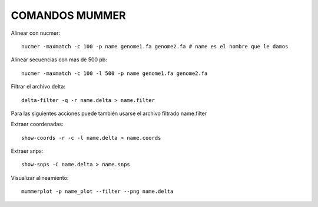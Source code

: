 
COMANDOS MUMMER
------

Alinear con nucmer::

	nucmer -maxmatch -c 100 -p name genome1.fa genome2.fa # name es el nombre que le damos


Alinear secuencias con mas de 500 pb::

	nucmer -maxmatch -c 100 -l 500 -p name genome1.fa genome2.fa

Filtrar el archivo delta::

	delta-filter -q -r name.delta > name.filter


Para las siguientes acciones puede también usarse el archivo filtrado name.filter

Extraer coordenadas::

	show-coords -r -c -l name.delta > name.coords 


Extraer snps::

	show-snps -C name.delta > name.snps 

Visualizar alineamiento::

	mummerplot -p name_plot --filter --png name.delta  